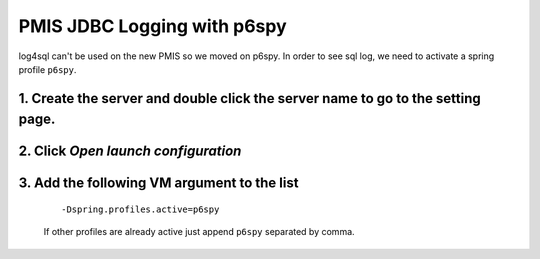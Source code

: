 PMIS JDBC Logging with p6spy
=================================

log4sql can't be used on the new PMIS so we moved on p6spy.
In order to see sql log, we need to activate a spring profile ``p6spy``.

1. Create the server and double click the server name to go to the setting page.
------------------------------------------------------------------------------------------------

.. figure:: _images/p6spy_log/ice_screenshot_20170406-144600.png

2. Click *Open launch configuration*
------------------------------------------------

.. figure:: _images/p6spy_log/ice_screenshot_20170406-145032.png

3. Add the following VM argument to the list
------------------------------------------------------------

  ::

    -Dspring.profiles.active=p6spy

  If other profiles are already active just append ``p6spy`` separated by comma.

.. figure:: _images/p6spy_log/ice_screenshot_20170406-144857.png


.. seealso:: 
    Learn more on Spring Profiles `here <https://docs.spring.io/spring-boot/docs/current/reference/html/howto-properties-and-configuration.html>`_